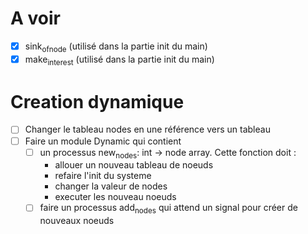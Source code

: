 * A voir
  - [X] sink_of_node (utilisé dans la partie init du main)
  - [X] make_interest (utilisé dans la partie init du main)

* Creation dynamique
  - [ ] Changer le tableau nodes en une référence vers un tableau
  - [ ] Faire un module Dynamic qui contient
    - [ ] un processus new_nodes: int -> node array. Cette fonction
          doit :
	  - allouer un nouveau tableau de noeuds
	  - refaire l'init du systeme
	  - changer la valeur de nodes
	  - executer les nouveau noeuds
    - [ ] faire un processus add_nodes qui attend un signal pour créer
      de nouveaux noeuds
